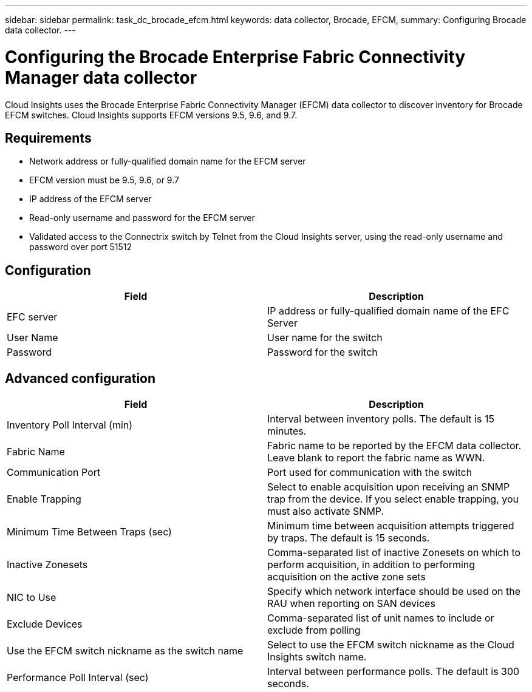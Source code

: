 ---
sidebar: sidebar
permalink: task_dc_brocade_efcm.html
keywords: data collector, Brocade, EFCM,  
summary: Configuring Brocade data collector.
---

= Configuring the Brocade Enterprise Fabric Connectivity Manager data collector
:hardbreaks:
:toclevels: 2
:nofooter:
:icons: font
:linkattrs:
:imagesdir: ./media/

[.lead] 
Cloud Insights uses the Brocade Enterprise Fabric Connectivity Manager (EFCM) data collector to discover inventory for Brocade EFCM switches. Cloud Insights  supports EFCM versions 9.5, 9.6, and 9.7.

== Requirements 

* Network address or fully-qualified domain name for the EFCM server
* EFCM version must be 9.5, 9.6, or 9.7
* IP address of the EFCM server
* Read-only username and password for the EFCM server
* Validated access to the Connectrix switch by Telnet from the Cloud Insights server, using the read-only username and password over port 51512

== Configuration 

[cols=2*, options="header", cols"50,50"]
|===
|Field|Description
|EFC server|IP address or fully-qualified domain name of the EFC Server
|User Name|User name for the switch
|Password|Password for the switch
|===

== Advanced configuration

[cols=2*, options="header", cols"50,50"]
|===
|Field|Description
|Inventory Poll Interval (min)| Interval between inventory polls. The default is 15 minutes.
|Fabric Name|Fabric name to be reported by the EFCM data collector. Leave blank to report the fabric name as WWN.
|Communication Port|Port used for communication with the switch
|Enable Trapping|Select to enable acquisition upon receiving an SNMP trap from the device. If you select enable trapping, you must also activate SNMP.
|Minimum Time Between Traps (sec)|Minimum time between acquisition attempts triggered by traps. The default is 15 seconds. 
|Inactive Zonesets|Comma-separated list of inactive Zonesets on which to perform acquisition, in addition to performing acquisition on the active zone sets
|NIC to Use|Specify which network interface should be used on the RAU when reporting on SAN devices
|Exclude Devices|Comma-separated list of unit names to include or exclude from polling
|Use the EFCM switch nickname as the switch name|	Select to use the EFCM switch nickname as the Cloud Insights switch name.
|Performance Poll Interval (sec)|Interval between performance polls. The default is 300 seconds.
|===

